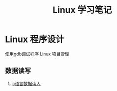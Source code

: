 # -*- org -*-

# Time-stamp: <2011-09-27 09:25:48 Tuesday by ldw>

#+OPTIONS: ^:nil author:nil timestamp:nil creator:nil H:2

#+STARTUP: indent


#+TITLE: Linux 学习笔记

#+STYLE: <link rel="stylesheet" type="text/css" href="/css/org.css" />

* Linux 程序设计

[[file:gdb.org][使用gdb调试程序]]
  [[file:programming/automake.org][Linux 项目管理]]

** 数据读写

*** [[file:programming/dataread.org][c语言数据读入]]
